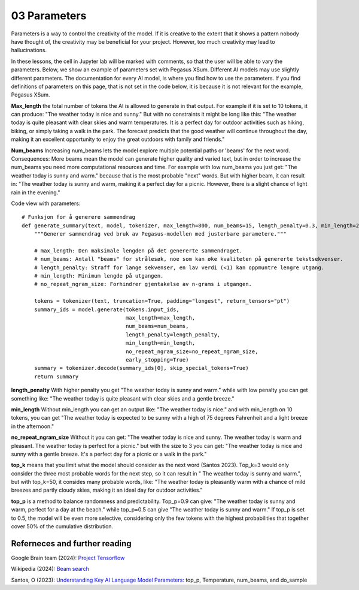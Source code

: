 .. _03_parameters:
03 Parameters
==========

.. index:: parameters, num_beams, max_length, tokens, n_grams, early_stoppings, length_penalty

Parameters is a way to control the creativity of the model. If it is creative to the extent that it shows a pattern nobody have thought of, the creativity may be beneficial for your project. However, too much creativity may lead to hallucinations. 

In these lessons, the cell in Jupyter lab will be marked with comments, so that the user will be able to vary the parameters. Below, we show an example of parameters set with Pegasus XSum. Different AI models may use slightly different parameters. The documentation for every AI model, is where you find how to use the parameters. If you find definitions of parameters on this page, that is not set in the code below, it is because it is not relevant for the example, Pegasus XSum.

**Max_length** 
the total number of tokens the AI is allowed to generate in that output. For example if it is set to 10 tokens, it can produce: "The weather today is nice and sunny." But with no constraints it might be long like this: "The weather today is quite pleasant with clear skies and warm temperatures. It is a perfect day for outdoor activities such as hiking, biking, or simply taking a walk in the park. The forecast predicts that the good weather will continue throughout the day, making it an excellent opportunity to enjoy the great outdoors with family and friends."


.. todo:: 
   Todo 3.1: **RS gjør i julen:** Endre været til mørkere, i tråd med det kommende pirateksempelet.

**Num_beams** 
Increasing num_beams lets the model explore multiple potential paths or 'beams' for the next word. Consequences: More beams mean the model can generate higher quality and varied text, but in order to increase the num_beams you need more computational resources and time. For example with low num_beams you just get: "The weather today is sunny and warm." because that is the most probable "next" words. But with higher beam, it can result in: "The weather today is sunny and warm, making it a perfect day for a picnic. However, there is a slight chance of light rain in the evening."

Code view with parameters::

    # Funksjon for å generere sammendrag
    def generate_summary(text, model, tokenizer, max_length=800, num_beams=15, length_penalty=0.3, min_length=250, no_repeat_ngram_size=2):
        """Generer sammendrag ved bruk av Pegasus-modellen med justerbare parametere."""
        
        # max_length: Den maksimale lengden på det genererte sammendraget.
        # num_beams: Antall "beams" for strålesøk, noe som kan øke kvaliteten på genererte tekstsekvenser.
        # length_penalty: Straff for lange sekvenser, en lav verdi (<1) kan oppmuntre lengre utgang.
        # min_length: Minimum lengde på utgangen.
        # no_repeat_ngram_size: Forhindrer gjentakelse av n-grams i utgangen.
        
        tokens = tokenizer(text, truncation=True, padding="longest", return_tensors="pt")
        summary_ids = model.generate(tokens.input_ids, 
                                     max_length=max_length, 
                                     num_beams=num_beams, 
                                     length_penalty=length_penalty, 
                                     min_length=min_length, 
                                     no_repeat_ngram_size=no_repeat_ngram_size, 
                                     early_stopping=True)
        summary = tokenizer.decode(summary_ids[0], skip_special_tokens=True)
        return summary


**length_penalty** 
With higher penalty you get "The weather today is sunny and warm." while with low penalty you can get something like: "The weather today is quite pleasant with clear skies and a gentle breeze."

**min_length** 
Without min_length you can get an output like: "The weather today is nice." and with min_length on 10 tokens, you can get "The weather today is expected to be sunny with a high of 75 degrees Fahrenheit and a light breeze in the afternoon."

**no_repeat_ngram_size** 
Without it you can get: "The weather today is nice and sunny. The weather today is warm and pleasant. The weather today is perfect for a picnic." but with the size to 3 you can get: "The weather today is nice and sunny with a gentle breeze. It's a perfect day for a picnic or a walk in the park." 

**top_k** 
means that you limit what the model should consider as the next word (Santos 2023). Top_k=3 would only consider the three most probable words for the next step, so it can result in " The weather today is sunny and warm.", but with top_k=50, it consides many probable words, like: "The weather today is pleasantly warm with a chance of mild breezes and partly cloudy skies, making it an ideal day for outdoor activities."

**top_p** 
is a method to balance randomness and predictability. Top_p=0.9 can give: "The weather today is sunny and warm, perfect for a day at the beach." while top_p=0.5 can give "The weather today is sunny and warm." If top_p is set to 0.5, the model will be even more selective, considering only the few tokens with the highest probabilities that together cover 50% of the cumulative distribution.

Referneces and further reading
--------------
Google Brain team (2024): `Project Tensorflow <https://projector.tensorflow.org/>`_ 

Wikipedia (2024): `Beam search <https://en.wikipedia.org/wiki/Beam_search>`_

Santos, O (2023): `Understanding Key AI Language Model Parameters: <https://becomingahacker.org/understanding-key-ai-language-model-parameters-top-p-temperature-num-beams-and-do-sample-9874bf3c89ae>`_ top_p, Temperature, num_beams, and do_sample

